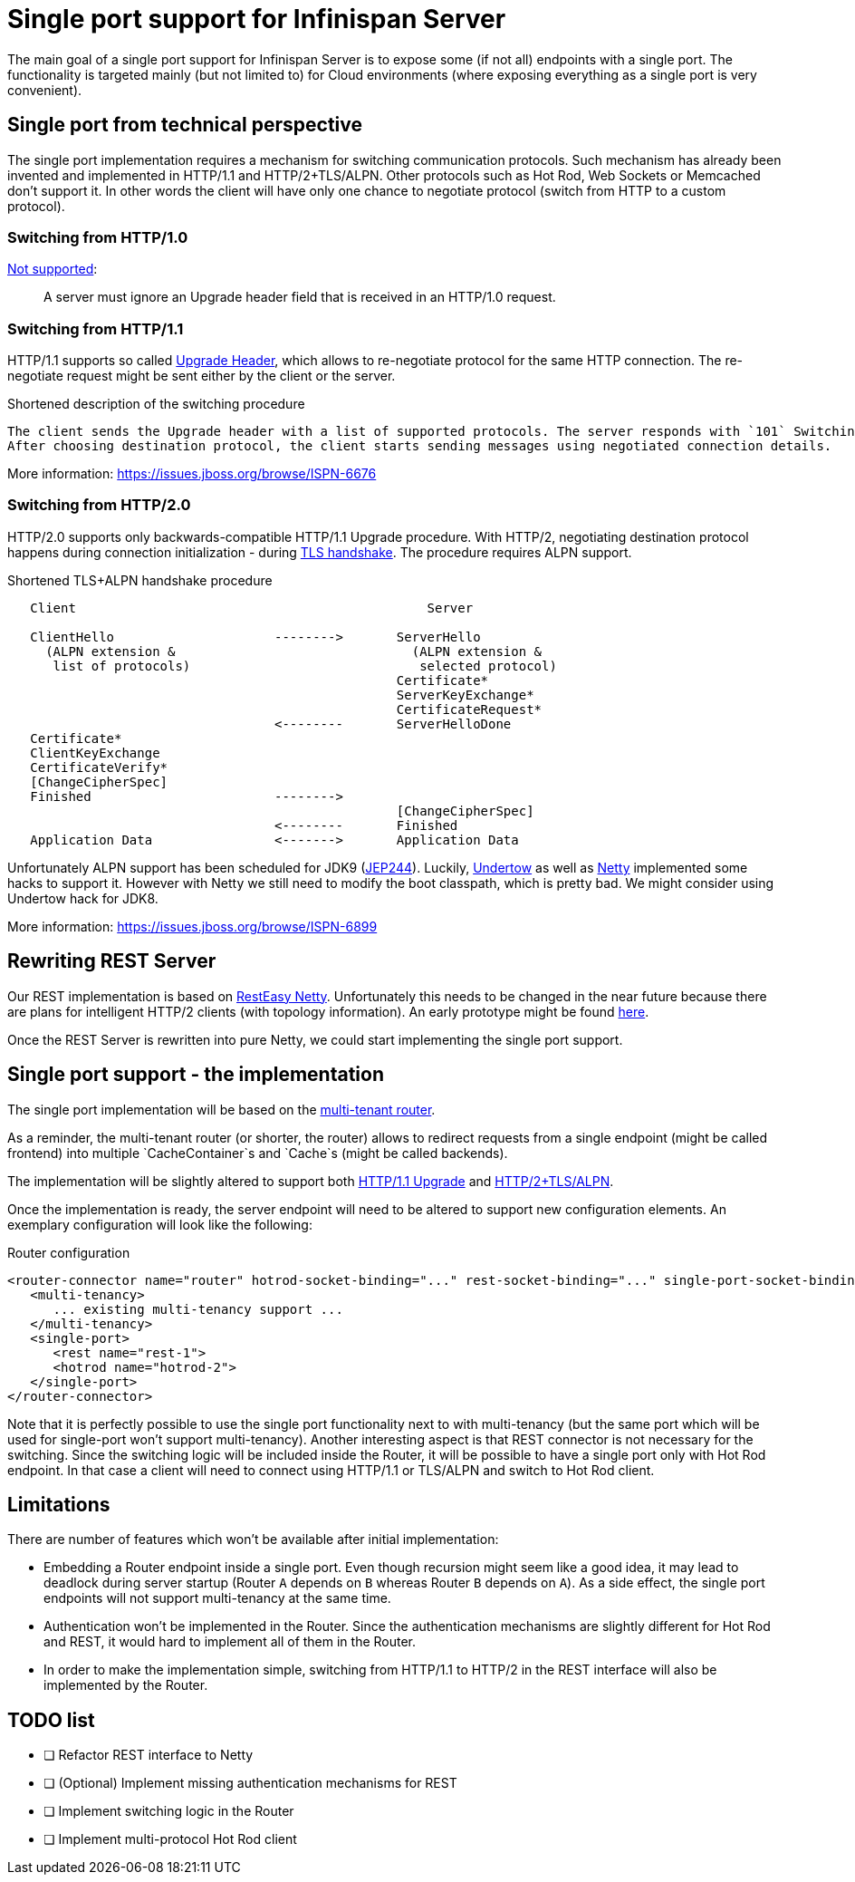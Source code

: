 = Single port support for Infinispan Server

The main goal of a single port support for Infinispan Server is to expose some (if not all) endpoints with a single port.
The functionality is targeted mainly (but not limited to) for Cloud environments (where exposing everything as a single port is very convenient).

== Single port from technical perspective

The single port implementation requires a mechanism for switching communication protocols. Such mechanism has already been invented
and implemented in HTTP/1.1 and HTTP/2+TLS/ALPN. Other protocols such as Hot Rod, Web Sockets or Memcached don't support it. In other words
the client will have only one chance to negotiate protocol (switch from HTTP to a custom protocol).

=== Switching from HTTP/1.0

https://svn.tools.ietf.org/svn/wg/httpbis/specs/rfc7230.html#header.upgrade[Not supported]:

> A server must ignore an Upgrade header field that is received in an HTTP/1.0 request.

=== Switching from HTTP/1.1

HTTP/1.1 supports so called https://svn.tools.ietf.org/svn/wg/httpbis/specs/rfc7230.html#header.upgrade[Upgrade Header], which allows to re-negotiate
protocol for the same HTTP connection. The re-negotiate request might be sent either by the client or the server.

.Shortened description of the switching procedure
...................................
The client sends the Upgrade header with a list of supported protocols. The server responds with `101` Switching protocols and its own list of protocols.
After choosing destination protocol, the client starts sending messages using negotiated connection details.
...................................

More information: https://issues.jboss.org/browse/ISPN-6676

=== Switching from HTTP/2.0

HTTP/2.0 supports only backwards-compatible HTTP/1.1 Upgrade procedure. With HTTP/2, negotiating destination protocol happens during connection initialization -
during https://http2.github.io/http2-spec/#rfc.section.3.2[TLS handshake]. The procedure requires ALPN support.

.Shortened TLS+ALPN handshake procedure
...................................
   Client                                              Server

   ClientHello                     -------->       ServerHello
     (ALPN extension &                               (ALPN extension &
      list of protocols)                              selected protocol)
                                                   Certificate*
                                                   ServerKeyExchange*
                                                   CertificateRequest*
                                   <--------       ServerHelloDone
   Certificate*
   ClientKeyExchange
   CertificateVerify*
   [ChangeCipherSpec]
   Finished                        -------->
                                                   [ChangeCipherSpec]
                                   <--------       Finished
   Application Data                <------->       Application Data
...................................

Unfortunately ALPN support has been scheduled for JDK9 (http://openjdk.java.net/jeps/244[JEP244]). Luckily,
https://github.com/undertow-io/undertow/blob/master/core/src/main/java/io/undertow/protocols/ssl/ALPNHackSSLEngine.java[Undertow] as well as
http://netty.io/wiki/requirements-for-4.x.html#tls-with-jdk-jetty-alpnnpn[Netty] implemented some hacks to support it. However with Netty
we still need to modify the boot classpath, which is pretty bad. We might consider using Undertow hack for JDK8.

More information: https://issues.jboss.org/browse/ISPN-6899

== Rewriting REST Server

Our REST implementation is based on https://github.com/resteasy/Resteasy/tree/master/server-adapters/resteasy-netty[RestEasy Netty].
Unfortunately this needs to be changed in the near future because there are plans for intelligent HTTP/2 clients (with topology
information). An early prototype might be found https://github.com/AntonGabov/infinispan/blob/topologyId/server/rest/src/main/scala/org/infinispan/rest/http2/Http2Handler.java[here].

Once the REST Server is rewritten into pure Netty, we could start implementing the single port support.

== Single port support - the implementation

The single port implementation will be based on the https://github.com/infinispan/infinispan/tree/master/server/router[multi-tenant router].

As a reminder, the multi-tenant router (or shorter, the router) allows to redirect requests from a single endpoint (might be called frontend)
into multiple `CacheContainer`s and `Cache`s (might be called backends).

The implementation will be slightly altered to support both https://netty.io/4.1/api/io/netty/handler/codec/http/HttpServerUpgradeHandler.html[HTTP/1.1 Upgrade]
and https://github.com/netty/netty/blob/4.1/handler/src/main/java/io/netty/handler/ssl/ApplicationProtocolConfig.java[HTTP/2+TLS/ALPN].

Once the implementation is ready, the server endpoint will need to be altered to support new configuration elements. An exemplary
configuration will look like the following:

.Router configuration
----
<router-connector name="router" hotrod-socket-binding="..." rest-socket-binding="..." single-port-socket-binding="...">
   <multi-tenancy>
      ... existing multi-tenancy support ...
   </multi-tenancy>
   <single-port>
      <rest name="rest-1">
      <hotrod name="hotrod-2">
   </single-port>
</router-connector>
----

Note that it is perfectly possible to use the single port functionality next to with multi-tenancy (but the same port
which will be used for single-port won't support multi-tenancy). Another interesting
aspect is that REST connector is not necessary for the switching. Since the switching logic will be included
inside the Router, it will be possible to have a single port only with Hot Rod endpoint. In that case a client will need
to connect using HTTP/1.1 or TLS/ALPN and switch to Hot Rod client.

== Limitations

There are number of features which won't be available after initial implementation:

* Embedding a Router endpoint inside a single port. Even though recursion might seem like a good idea, it may lead to deadlock
  during server startup (Router `A` depends on `B` whereas Router `B` depends on `A`). As a side effect, the single port endpoints
  will not support multi-tenancy at the same time.
* Authentication won't be implemented in the Router. Since the authentication mechanisms are slightly different for
  Hot Rod and REST, it would hard to implement all of them in the Router.
* In order to make the implementation simple, switching from HTTP/1.1 to HTTP/2 in the REST interface will also be
  implemented by the Router.

== TODO list

* [ ] Refactor REST interface to Netty
* [ ] (Optional) Implement missing authentication mechanisms for REST
* [ ] Implement switching logic in the Router
* [ ] Implement multi-protocol Hot Rod client